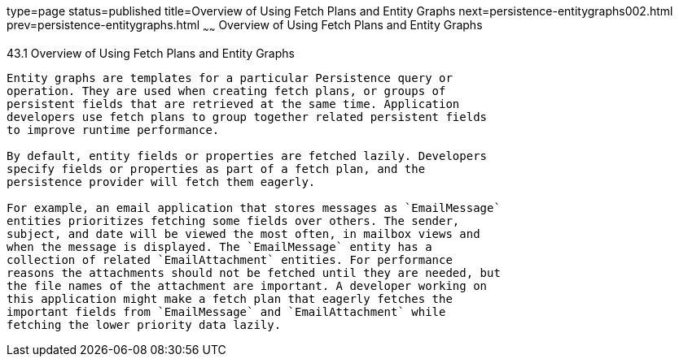 type=page
status=published
title=Overview of Using Fetch Plans and Entity Graphs
next=persistence-entitygraphs002.html
prev=persistence-entitygraphs.html
~~~~~~
Overview of Using Fetch Plans and Entity Graphs
===============================================

[[A1153411]]

[[overview-of-using-fetch-plans-and-entity-graphs]]
43.1 Overview of Using Fetch Plans and Entity Graphs
----------------------------------------------------

Entity graphs are templates for a particular Persistence query or
operation. They are used when creating fetch plans, or groups of
persistent fields that are retrieved at the same time. Application
developers use fetch plans to group together related persistent fields
to improve runtime performance.

By default, entity fields or properties are fetched lazily. Developers
specify fields or properties as part of a fetch plan, and the
persistence provider will fetch them eagerly.

For example, an email application that stores messages as `EmailMessage`
entities prioritizes fetching some fields over others. The sender,
subject, and date will be viewed the most often, in mailbox views and
when the message is displayed. The `EmailMessage` entity has a
collection of related `EmailAttachment` entities. For performance
reasons the attachments should not be fetched until they are needed, but
the file names of the attachment are important. A developer working on
this application might make a fetch plan that eagerly fetches the
important fields from `EmailMessage` and `EmailAttachment` while
fetching the lower priority data lazily.


